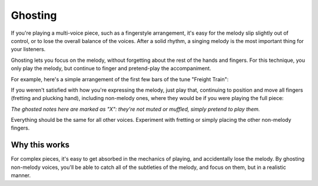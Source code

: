 Ghosting
--------

.. tech:technique:: ghosting
   :displayname: Ghosting

   For polyphonic music or fingerstyle, play the melody with proper fingering and full expression, and only pretend to play any other voices.

If you're playing a multi-voice piece, such as a fingerstyle arrangement, it's easy for the melody slip slightly out of control, or to lose the overall balance of the voices.  After a solid rhythm, a singing melody is the most important thing for your listeners.

Ghosting lets you focus on the melody, without forgetting about the rest of the hands and fingers.  For this technique, you only play the melody, but continue to finger and pretend-play the accompaniment.

For example, here's a simple arrangement of the first few bars of the tune "Freight Train":

.. vextab::

   tabstave notation=true
   voice
   notes :q 3/1 0/1 3/2 0/2 | :q 4/3 :8 3/1 6/2 :h T6/2
   voice
   notes :8 3/5 2/4 3/6 2/4 3/5 2/4 3/6 2/4 | 3/6 3/4 5/5 3/4 3/6 3/4 5/5 3/4

If you weren't satisfied with how you're expressing the melody, just play that, continuing to position and move all fingers (fretting and plucking hand), including non-melody ones, where they would be if you were playing the full piece:

.. vextab::

   options tab-stems=true scale=0.85
   tabstave
   voice
   notes :q 3/1 0/1 3/2 0/2 | :q 4/3 :8 3/1 6/2 :h T6/2
   voice
   notes :8 X/5 X/4 X/6 X/4 X/5 X/4 X/6 X/4 | X/6 X/4 X/5 X/4 X/6 X/4 X/5 X/4

*The ghosted notes here are marked as "X": they're not muted or muffled, simply pretend to play them.*

Everything should be the same for all other voices.  Experiment with fretting or simply placing the other non-melody fingers.

Why this works
^^^^^^^^^^^^^^

For complex pieces, it's easy to get absorbed in the mechanics of playing, and accidentally lose the melody.  By ghosting non-melody voices, you'll be able to catch all of the subtleties of the melody, and focus on them, but in a realistic manner.
